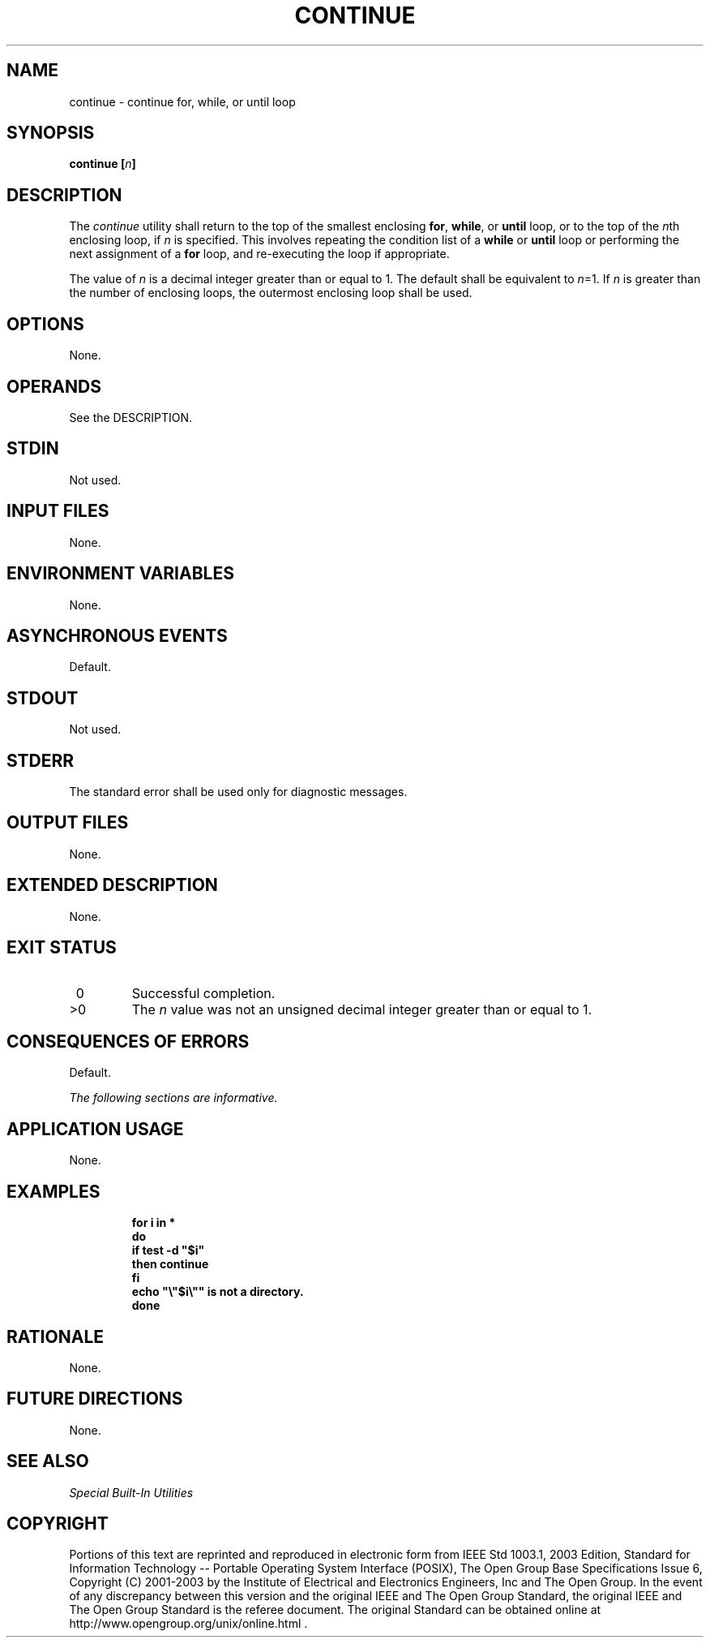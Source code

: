 .\" Copyright (c) 2001-2003 The Open Group, All Rights Reserved 
.TH "CONTINUE" 1 2003 "IEEE/The Open Group" "POSIX Programmer's Manual"
.\" continue 
.SH NAME
continue \- continue for, while, or until loop
.SH SYNOPSIS
.LP
\fBcontinue\fP \fB[\fP\fIn\fP\fB]\fP
.SH DESCRIPTION
.LP
The \fIcontinue\fP utility shall return to the top of the smallest
enclosing \fBfor\fP, \fBwhile\fP, or \fBuntil\fP loop, or
to the top of the \fIn\fPth enclosing loop, if \fIn\fP is specified.
This involves repeating the condition list of a \fBwhile\fP
or \fBuntil\fP loop or performing the next assignment of a \fBfor\fP
loop, and re-executing the loop if appropriate.
.LP
The value of \fIn\fP is a decimal integer greater than or equal to
1. The default shall be equivalent to \fIn\fP=1. If
\fIn\fP is greater than the number of enclosing loops, the outermost
enclosing loop shall be used.
.SH OPTIONS
.LP
None.
.SH OPERANDS
.LP
See the DESCRIPTION.
.SH STDIN
.LP
Not used.
.SH INPUT FILES
.LP
None.
.SH ENVIRONMENT VARIABLES
.LP
None.
.SH ASYNCHRONOUS EVENTS
.LP
Default.
.SH STDOUT
.LP
Not used.
.SH STDERR
.LP
The standard error shall be used only for diagnostic messages.
.SH OUTPUT FILES
.LP
None.
.SH EXTENDED DESCRIPTION
.LP
None.
.SH EXIT STATUS
.TP 7
\ 0
Successful completion.
.TP 7
>0
The \fIn\fP value was not an unsigned decimal integer greater than
or equal to 1.
.sp
.SH CONSEQUENCES OF ERRORS
.LP
Default.
.LP
\fIThe following sections are informative.\fP
.SH APPLICATION USAGE
.LP
None.
.SH EXAMPLES
.sp
.RS
.nf

\fBfor i in *
do
    if test -d "$i"
    then continue
    fi
    echo "\\"$i\\"" is not a directory.
done
\fP
.fi
.RE
.SH RATIONALE
.LP
None.
.SH FUTURE DIRECTIONS
.LP
None.
.SH SEE ALSO
.LP
\fISpecial Built-In Utilities\fP
.SH COPYRIGHT
Portions of this text are reprinted and reproduced in electronic form
from IEEE Std 1003.1, 2003 Edition, Standard for Information Technology
-- Portable Operating System Interface (POSIX), The Open Group Base
Specifications Issue 6, Copyright (C) 2001-2003 by the Institute of
Electrical and Electronics Engineers, Inc and The Open Group. In the
event of any discrepancy between this version and the original IEEE and
The Open Group Standard, the original IEEE and The Open Group Standard
is the referee document. The original Standard can be obtained online at
http://www.opengroup.org/unix/online.html .
